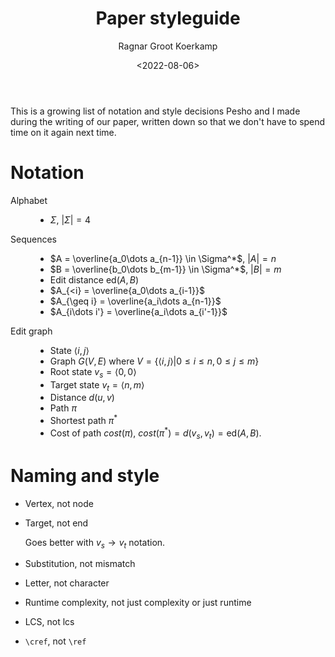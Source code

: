 #+TITLE: Paper styleguide
#+HUGO_BASE_DIR: ..
#+HUGO_SECTION: notes
#+HUGO_TAGS: paper
#+HUGO_LEVEL_OFFSET: 1
#+OPTIONS: ^:{}
#+hugo_auto_set_lastmod: nil
#+date: <2022-08-06>
#+author: Ragnar Groot Koerkamp
#+hugo_front_matter_key_replace: author>authors
#+toc: headlines 3

This is a growing list of notation and style decisions Pesho and I made during the
writing of our paper, written down so that we don't have to spend time on it again
next time.

* Notation
- Alphabet ::
  - $\Sigma$, $|\Sigma| = 4$
- Sequences ::
  - $A = \overline{a_0\dots a_{n-1}} \in \Sigma^*$, $|A| = n$
  - $B = \overline{b_0\dots b_{m-1}} \in \Sigma^*$, $|B| = m$
  - Edit distance $\mathrm{ed}(A, B)$
  - $A_{<i} = \overline{a_0\dots a_{i-1}}$
  - $A_{\geq i} = \overline{a_i\dots a_{n-1}}$
  - $A_{i\dots i'} = \overline{a_i\dots a_{i'-1}}$
- Edit graph ::
  - State $\langle i, j\rangle$
  - Graph $G(V, E)$ where $V = \{\langle i,j\rangle | 0\leq i\leq n, 0\leq j\leq m\}$
  - Root state $v_s = \langle 0,0\rangle$
  - Target state $v_t = \langle n,m\rangle$
  - Distance $d(u, v)$
  - Path $\pi$
  - Shortest path $\pi^*$
  - Cost of path $cost(\pi)$, $cost(\pi^*) = d(v_s, v_t) = \mathrm{ed}(A, B)$.

* Naming and style
- Vertex, not node
- Target, not end

  Goes better with $v_s \to v_t$ notation.
- Substitution, not mismatch
- Letter, not character
- Runtime complexity, not just complexity or just runtime
- LCS, not lcs
- ~\cref~, not ~\ref~
